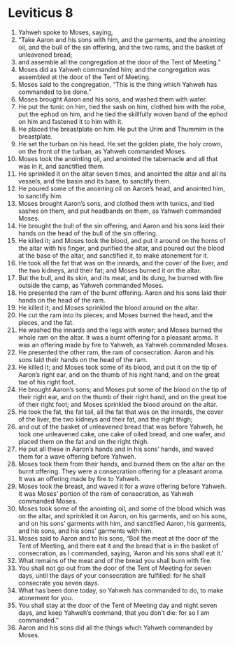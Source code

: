 ﻿
* Leviticus 8
1. Yahweh spoke to Moses, saying, 
2. “Take Aaron and his sons with him, and the garments, and the anointing oil, and the bull of the sin offering, and the two rams, and the basket of unleavened bread; 
3. and assemble all the congregation at the door of the Tent of Meeting.” 
4. Moses did as Yahweh commanded him; and the congregation was assembled at the door of the Tent of Meeting. 
5. Moses said to the congregation, “This is the thing which Yahweh has commanded to be done.” 
6. Moses brought Aaron and his sons, and washed them with water. 
7. He put the tunic on him, tied the sash on him, clothed him with the robe, put the ephod on him, and he tied the skillfully woven band of the ephod on him and fastened it to him with it. 
8. He placed the breastplate on him. He put the Urim and Thummim in the breastplate. 
9. He set the turban on his head. He set the golden plate, the holy crown, on the front of the turban, as Yahweh commanded Moses. 
10. Moses took the anointing oil, and anointed the tabernacle and all that was in it, and sanctified them. 
11. He sprinkled it on the altar seven times, and anointed the altar and all its vessels, and the basin and its base, to sanctify them. 
12. He poured some of the anointing oil on Aaron’s head, and anointed him, to sanctify him. 
13. Moses brought Aaron’s sons, and clothed them with tunics, and tied sashes on them, and put headbands on them, as Yahweh commanded Moses. 
14. He brought the bull of the sin offering, and Aaron and his sons laid their hands on the head of the bull of the sin offering. 
15. He killed it; and Moses took the blood, and put it around on the horns of the altar with his finger, and purified the altar, and poured out the blood at the base of the altar, and sanctified it, to make atonement for it. 
16. He took all the fat that was on the innards, and the cover of the liver, and the two kidneys, and their fat; and Moses burned it on the altar. 
17. But the bull, and its skin, and its meat, and its dung, he burned with fire outside the camp, as Yahweh commanded Moses. 
18. He presented the ram of the burnt offering. Aaron and his sons laid their hands on the head of the ram. 
19. He killed it; and Moses sprinkled the blood around on the altar. 
20. He cut the ram into its pieces; and Moses burned the head, and the pieces, and the fat. 
21. He washed the innards and the legs with water; and Moses burned the whole ram on the altar. It was a burnt offering for a pleasant aroma. It was an offering made by fire to Yahweh, as Yahweh commanded Moses. 
22. He presented the other ram, the ram of consecration. Aaron and his sons laid their hands on the head of the ram. 
23. He killed it; and Moses took some of its blood, and put it on the tip of Aaron’s right ear, and on the thumb of his right hand, and on the great toe of his right foot. 
24. He brought Aaron’s sons; and Moses put some of the blood on the tip of their right ear, and on the thumb of their right hand, and on the great toe of their right foot; and Moses sprinkled the blood around on the altar. 
25. He took the fat, the fat tail, all the fat that was on the innards, the cover of the liver, the two kidneys and their fat, and the right thigh; 
26. and out of the basket of unleavened bread that was before Yahweh, he took one unleavened cake, one cake of oiled bread, and one wafer, and placed them on the fat and on the right thigh. 
27. He put all these in Aaron’s hands and in his sons’ hands, and waved them for a wave offering before Yahweh. 
28. Moses took them from their hands, and burned them on the altar on the burnt offering. They were a consecration offering for a pleasant aroma. It was an offering made by fire to Yahweh. 
29. Moses took the breast, and waved it for a wave offering before Yahweh. It was Moses’ portion of the ram of consecration, as Yahweh commanded Moses. 
30. Moses took some of the anointing oil, and some of the blood which was on the altar, and sprinkled it on Aaron, on his garments, and on his sons, and on his sons’ garments with him, and sanctified Aaron, his garments, and his sons, and his sons’ garments with him. 
31. Moses said to Aaron and to his sons, “Boil the meat at the door of the Tent of Meeting, and there eat it and the bread that is in the basket of consecration, as I commanded, saying, ‘Aaron and his sons shall eat it.’ 
32. What remains of the meat and of the bread you shall burn with fire. 
33. You shall not go out from the door of the Tent of Meeting for seven days, until the days of your consecration are fulfilled: for he shall consecrate you seven days. 
34. What has been done today, so Yahweh has commanded to do, to make atonement for you. 
35. You shall stay at the door of the Tent of Meeting day and night seven days, and keep Yahweh’s command, that you don’t die: for so I am commanded.” 
36. Aaron and his sons did all the things which Yahweh commanded by Moses. 
